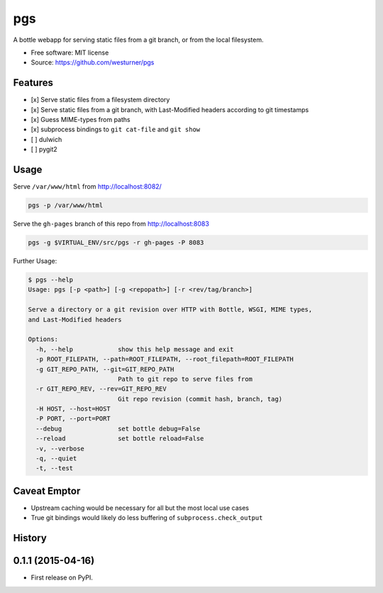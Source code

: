 ===============================
pgs
===============================

.. .. image:: https://img.shields.io/travis/westurner/pgs.svg
..         :target: https://travis-ci.org/westurner/pgs

.. .. image:: https://img.shields.io/pypi/v/pgs.svg
..        :target: https://pypi.python.org/pypi/pgs

A bottle webapp for serving static files from a git branch,
or from the local filesystem.

* Free software: MIT license
* Source: https://github.com/westurner/pgs


Features
--------

* [x] Serve static files from a filesystem directory
* [x] Serve static files from a git branch,
  with Last-Modified headers according to git timestamps
* [x] Guess MIME-types from paths
* [x] subprocess bindings to ``git cat-file`` and ``git show``
* [ ] dulwich
* [ ] pygit2


Usage
------

Serve ``/var/www/html`` from http://localhost:8082/

.. code:: bash

   pgs -p /var/www/html

Serve the ``gh-pages`` branch of this repo from http://localhost:8083

.. code:: bash

   pgs -g $VIRTUAL_ENV/src/pgs -r gh-pages -P 8083


Further Usage:

.. code:: bash

    $ pgs --help
    Usage: pgs [-p <path>] [-g <repopath>] [-r <rev/tag/branch>]

    Serve a directory or a git revision over HTTP with Bottle, WSGI, MIME types,
    and Last-Modified headers

    Options:
      -h, --help            show this help message and exit
      -p ROOT_FILEPATH, --path=ROOT_FILEPATH, --root_filepath=ROOT_FILEPATH
      -g GIT_REPO_PATH, --git=GIT_REPO_PATH
                            Path to git repo to serve files from
      -r GIT_REPO_REV, --rev=GIT_REPO_REV
                            Git repo revision (commit hash, branch, tag)
      -H HOST, --host=HOST  
      -P PORT, --port=PORT  
      --debug               set bottle debug=False
      --reload              set bottle reload=False
      -v, --verbose         
      -q, --quiet           
      -t, --test


Caveat Emptor
---------------
* Upstream caching would be necessary for all but the most local use
  cases
* True git bindings would likely do less buffering of
  ``subprocess.check_output``




History
-------

0.1.1 (2015-04-16)
---------------------

* First release on PyPI.


